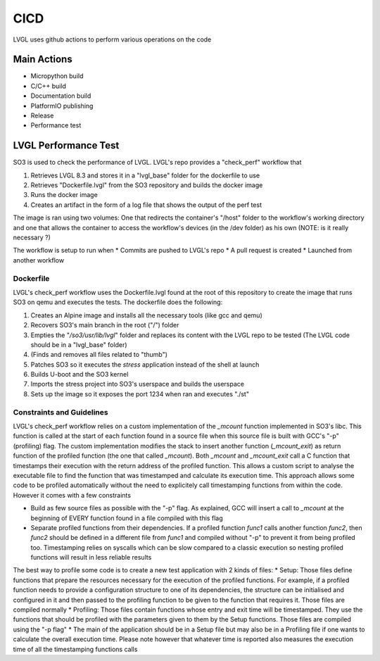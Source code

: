 .. _cicd:

============
CICD
============

LVGL uses github actions to perform various operations on the code 


Main Actions
------------

- Micropython build
- C/C++ build
- Documentation build
- PlatformIO publishing
- Release
- Performance test

LVGL Performance Test
---------------------

SO3 is used to check the performance of LVGL. LVGL's repo provides a "check_perf" workflow that 

#. Retrieves LVGL 8.3 and stores it in a "lvgl_base" folder for the dockerfile to use
#. Retrieves "Dockerfile.lvgl" from the SO3 repository and builds the docker image
#. Runs the docker image
#. Creates an artifact in the form of a log file that shows the output of the perf test 

The image is ran using two volumes: One that redirects the container's "/host" folder to the workflow's working directory and one that allows the container to access the workflow's devices (in the /dev folder) as his own (NOTE: is it really necessary ?)

The workflow is setup to run when
* Commits are pushed to LVGL's repo 
* A pull request is created 
* Launched from another workflow

Dockerfile
^^^^^^^^^^^^^^^^^^^^^^^^^^^^

LVGL's check_perf workflow uses the Dockerfile.lvgl found at the root of this repository to create the image that runs SO3 on qemu and executes the tests. The dockerfile does the following:

#. Creates an Alpine image and installs all the necessary tools (like gcc and qemu)
#. Recovers SO3's main branch in the root ("/") folder 
#. Empties the "*/so3/usr/lib/lvgl*" folder and replaces its content with the LVGL repo to be tested (The LVGL code should be in a "lvgl_base" folder)
#. (Finds and removes all files related to "thumb")
#. Patches SO3 so it executes the *stress* application instead of the shell at launch
#. Builds U-boot and the SO3 kernel
#. Imports the stress project into SO3's userspace and builds the userspace
#. Sets up the image so it exposes the port 1234 when ran and executes "./st"

Constraints and Guidelines
^^^^^^^^^^^^^^^^^^^^^^^^^^^

LVGL's check_perf workflow relies on a custom implementation of the *_mcount* function implemented in SO3's libc. This function is called at the start of each function found in a source file when this source file is built with GCC's "-p" (profiling) flag. The custom implementation modifies the stack to insert another function (*_mcount_exit*) as return function of the profiled function (the one that called *_mcount*). Both *_mcount* and *_mcount_exit* call a C function that timestamps their execution with the return address of the profiled function. This allows a custom script to analyse the executable file to find the function that was timestamped and calculate its execution time. This approach allows some code to be profiled automatically without the need to explicitely call timestamping functions from within the code. However it comes with a few constraints

* Build as few source files as possible with the "-p" flag. As explained, GCC will insert a call to *_mcount* at the beginning of EVERY function found in a file compiled with this flag
* Separate profiled functions from their dependencies. If a profiled function *func1* calls another function *func2*, then *func2* should be defined in a different file from *func1* and compiled without "-p" to prevent it from being profiled too. Timestamping relies on syscalls which can be slow compared to a classic execution so nesting profiled functions will result in less reliable results

The best way to profile some code is to create a new test application with 2 kinds of files: 
* Setup: Those files define functions that prepare the resources necessary for the execution of the profiled functions. For example, if a profiled function needs to provide a configuration structure to one of its dependencies, the structure can be initialised and configured in it and then passed to the profiling function to be given to the function that requires it. Those files are compiled normally
* Profiling: Those files contain functions whose entry and exit time will be timestamped. They use the functions that should be profiled with the parameters given to them by the Setup functions. Those files are compiled using the "-p flag"
* The main of the application should be in a Setup file but may also be in a Profiling file if one wants to calculate the overall execution time. Please note however that whatever time is reported also measures the execution time of all the timestamping functions calls

